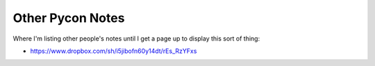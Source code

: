 =================
Other Pycon Notes
=================

Where I'm listing other people's notes until I get a page up to display this sort of thing:

* https://www.dropbox.com/sh/i5jibofn60y14dt/rEs_RzYFxs